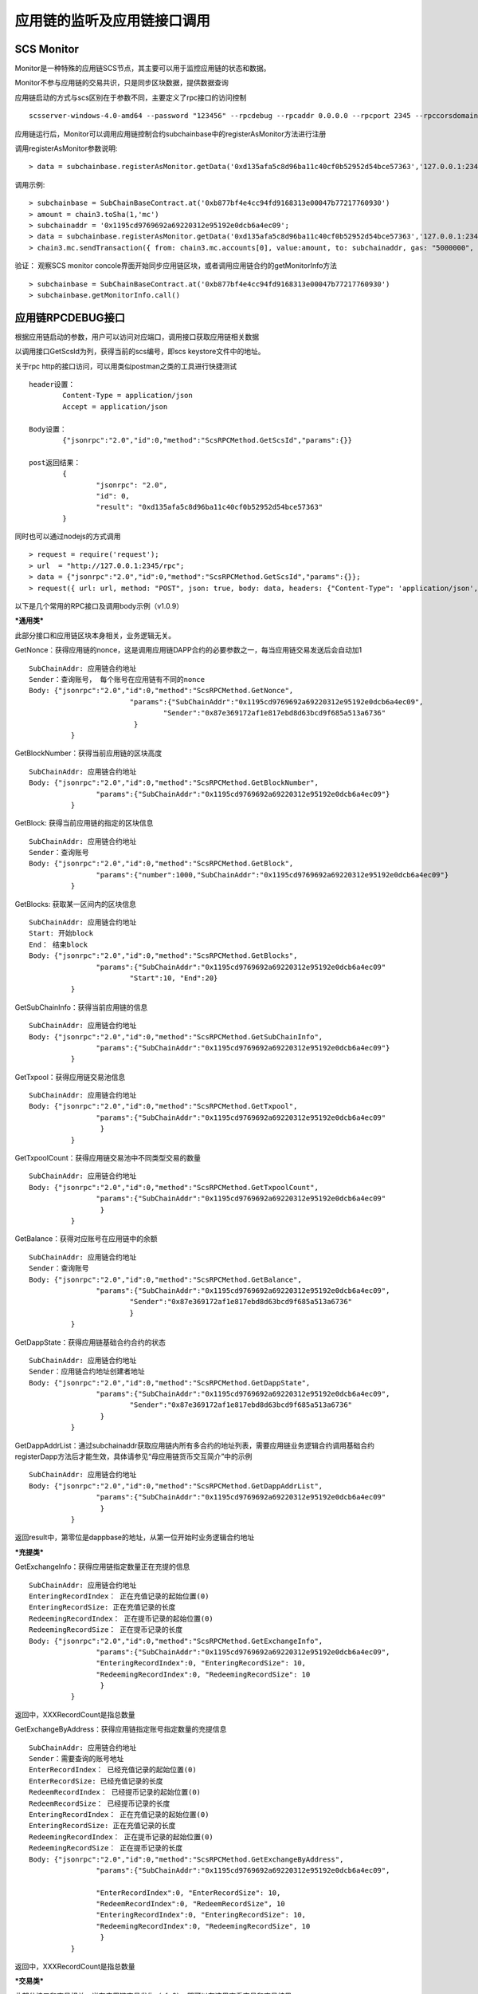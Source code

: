 应用链的监听及应用链接口调用
^^^^^^^^^^^^^^^^^^^^^^^^^^^^


SCS Monitor
----------------------

Monitor是一种特殊的应用链SCS节点，其主要可以用于监控应用链的状态和数据。

Monitor不参与应用链的交易共识，只是同步区块数据，提供数据查询

应用链启动的方式与scs区别在于参数不同，主要定义了rpc接口的访问控制
::	
	scsserver-windows-4.0-amd64 --password "123456" --rpcdebug --rpcaddr 0.0.0.0 --rpcport 2345 --rpccorsdomain "*"

应用链运行后，Monitor可以调用应用链控制合约subchainbase中的registerAsMonitor方法进行注册

调用registerAsMonitor参数说明:	
::	
	> data = subchainbase.registerAsMonitor.getData('0xd135afa5c8d96ba11c40cf0b52952d54bce57363','127.0.0.1:2345')   
	

调用示例:
::
	> subchainbase = SubChainBaseContract.at('0xb877bf4e4cc94fd9168313e00047b77217760930')
	> amount = chain3.toSha(1,'mc')
	> subchainaddr = '0x1195cd9769692a69220312e95192e0dcb6a4ec09';
	> data = subchainbase.registerAsMonitor.getData('0xd135afa5c8d96ba11c40cf0b52952d54bce57363','127.0.0.1:2345')
	> chain3.mc.sendTransaction({ from: chain3.mc.accounts[0], value:amount, to: subchainaddr, gas: "5000000", gasPrice: chain3.mc.gasPrice, data: data });

验证： 观察SCS monitor concole界面开始同步应用链区块，或者调用应用链合约的getMonitorInfo方法
::
	> subchainbase = SubChainBaseContract.at('0xb877bf4e4cc94fd9168313e00047b77217760930')	
	> subchainbase.getMonitorInfo.call()

应用链RPCDEBUG接口
----------------------

根据应用链启动的参数，用户可以访问对应端口，调用接口获取应用链相关数据

以调用接口GetScsId为列，获得当前的scs编号，即scs keystore文件中的地址。

关于rpc http的接口访问，可以用类似postman之类的工具进行快捷测试
::
	header设置：
		Content-Type = application/json
		Accept = application/json
		
	Body设置：
		{"jsonrpc":"2.0","id":0,"method":"ScsRPCMethod.GetScsId","params":{}}
		
	post返回结果：
		{
			"jsonrpc": "2.0",
			"id": 0,
			"result": "0xd135afa5c8d96ba11c40cf0b52952d54bce57363"
		}
		
同时也可以通过nodejs的方式调用
::
	> request = require('request');
	> url  = "http://127.0.0.1:2345/rpc";  
	> data = {"jsonrpc":"2.0","id":0,"method":"ScsRPCMethod.GetScsId","params":{}};
	> request({ url: url, method: "POST", json: true, body: data, headers: {"Content-Type": 'application/json', "Accept": 'application/json'}}, function(error, response, result) {if (!error && response.statusCode == 200) {console.log(result)}});


以下是几个常用的RPC接口及调用body示例（v1.0.9）

***通用类***

此部分接口和应用链区块本身相关，业务逻辑无关。

GetNonce：获得应用链的nonce，这是调用应用链DAPP合约的必要参数之一，每当应用链交易发送后会自动加1
::
	SubChainAddr: 应用链合约地址
	Sender：查询账号， 每个账号在应用链有不同的nonce
	Body: {"jsonrpc":"2.0","id":0,"method":"ScsRPCMethod.GetNonce",
				"params":{"SubChainAddr":"0x1195cd9769692a69220312e95192e0dcb6a4ec09",
					"Sender":"0x87e369172af1e817ebd8d63bcd9f685a513a6736"
				 }
		  }
	
GetBlockNumber：获得当前应用链的区块高度
::
	SubChainAddr: 应用链合约地址
	Body: {"jsonrpc":"2.0","id":0,"method":"ScsRPCMethod.GetBlockNumber",
			"params":{"SubChainAddr":"0x1195cd9769692a69220312e95192e0dcb6a4ec09"}
		  }
	
GetBlock:  获得当前应用链的指定的区块信息
::
	SubChainAddr: 应用链合约地址
	Sender：查询账号
	Body: {"jsonrpc":"2.0","id":0,"method":"ScsRPCMethod.GetBlock",
			"params":{"number":1000,"SubChainAddr":"0x1195cd9769692a69220312e95192e0dcb6a4ec09"}
		  }

GetBlocks: 获取某一区间内的区块信息
::
	SubChainAddr: 应用链合约地址
	Start: 开始block
	End： 结束block
	Body: {"jsonrpc":"2.0","id":0,"method":"ScsRPCMethod.GetBlocks",
			"params":{"SubChainAddr":"0x1195cd9769692a69220312e95192e0dcb6a4ec09"
				"Start":10, "End":20}
		  }

GetSubChainInfo：获得当前应用链的信息
::
	SubChainAddr: 应用链合约地址
	Body: {"jsonrpc":"2.0","id":0,"method":"ScsRPCMethod.GetSubChainInfo",
			"params":{"SubChainAddr":"0x1195cd9769692a69220312e95192e0dcb6a4ec09"}
		  }

GetTxpool：获得应用链交易池信息
::
	SubChainAddr: 应用链合约地址
	Body: {"jsonrpc":"2.0","id":0,"method":"ScsRPCMethod.GetTxpool",
			"params":{"SubChainAddr":"0x1195cd9769692a69220312e95192e0dcb6a4ec09"
			 }
		  }

GetTxpoolCount：获得应用链交易池中不同类型交易的数量
::
	SubChainAddr: 应用链合约地址
	Body: {"jsonrpc":"2.0","id":0,"method":"ScsRPCMethod.GetTxpoolCount",
			"params":{"SubChainAddr":"0x1195cd9769692a69220312e95192e0dcb6a4ec09"
			 }
		  }

GetBalance：获得对应账号在应用链中的余额
::
	SubChainAddr: 应用链合约地址
	Sender：查询账号
	Body: {"jsonrpc":"2.0","id":0,"method":"ScsRPCMethod.GetBalance",
			"params":{"SubChainAddr":"0x1195cd9769692a69220312e95192e0dcb6a4ec09",
				"Sender":"0x87e369172af1e817ebd8d63bcd9f685a513a6736"
				}
		  }
	
GetDappState：获得应用链基础合约合约的状态
::
	SubChainAddr: 应用链合约地址
	Sender：应用链合约地址创建者地址
	Body: {"jsonrpc":"2.0","id":0,"method":"ScsRPCMethod.GetDappState",
			"params":{"SubChainAddr":"0x1195cd9769692a69220312e95192e0dcb6a4ec09",
				"Sender":"0x87e369172af1e817ebd8d63bcd9f685a513a6736"
			 }
		  }

GetDappAddrList：通过subchainaddr获取应用链内所有多合约的地址列表，需要应用链业务逻辑合约调用基础合约registerDapp方法后才能生效，具体请参见“母应用链货币交互简介”中的示例
::
	SubChainAddr: 应用链合约地址
	Body: {"jsonrpc":"2.0","id":0,"method":"ScsRPCMethod.GetDappAddrList",
			"params":{"SubChainAddr":"0x1195cd9769692a69220312e95192e0dcb6a4ec09"
			 }
		  }

返回result中，第零位是dappbase的地址，从第一位开始时业务逻辑合约地址

***充提类***

GetExchangeInfo：获得应用链指定数量正在充提的信息
::
	SubChainAddr: 应用链合约地址
	EnteringRecordIndex： 正在充值记录的起始位置(0)
	EnteringRecordSize: 正在充值记录的长度
	RedeemingRecordIndex： 正在提币记录的起始位置(0)
	RedeemingRecordSize： 正在提币记录的长度
	Body: {"jsonrpc":"2.0","id":0,"method":"ScsRPCMethod.GetExchangeInfo",
			"params":{"SubChainAddr":"0x1195cd9769692a69220312e95192e0dcb6a4ec09",
			"EnteringRecordIndex":0, "EnteringRecordSize": 10,
			"RedeemingRecordIndex":0, "RedeemingRecordSize": 10
			 }
		  }

返回中，XXXRecordCount是指总数量

GetExchangeByAddress：获得应用链指定账号指定数量的充提信息
::
	SubChainAddr: 应用链合约地址
	Sender：需要查询的账号地址
	EnterRecordIndex： 已经充值记录的起始位置(0)
	EnterRecordSize: 已经充值记录的长度
	RedeemRecordIndex： 已经提币记录的起始位置(0)
	RedeemRecordSize： 已经提币记录的长度
	EnteringRecordIndex： 正在充值记录的起始位置(0)
	EnteringRecordSize: 正在充值记录的长度
	RedeemingRecordIndex： 正在提币记录的起始位置(0)
	RedeemingRecordSize： 正在提币记录的长度
	Body: {"jsonrpc":"2.0","id":0,"method":"ScsRPCMethod.GetExchangeByAddress",
			"params":{"SubChainAddr":"0x1195cd9769692a69220312e95192e0dcb6a4ec09",
			
			"EnterRecordIndex":0, "EnterRecordSize": 10,
			"RedeemRecordIndex":0, "RedeemRecordSize", 10
			"EnteringRecordIndex":0, "EnteringRecordSize": 10,
			"RedeemingRecordIndex":0, "RedeemingRecordSize", 10
			 }
		  }

返回中，XXXRecordCount是指总数量

***交易类***

此部分接口和交易相关，当有应用链交易发生（sf>0），即可以在这里查看交易和交易结果

GetTransactionByNonce: 通过账号和Nonce获取应用链的tx信息
::
	SubChainAddr: 应用链合约地址
	Sender：查询账号
	Body: {"jsonrpc":"2.0","id":0,"method":"ScsRPCMethod.GetTransactionByNonce",
			"params":{"SubChainAddr":"0x1195cd9769692a69220312e95192e0dcb6a4ec09",
				"Sender":"0x87e369172af1e817ebd8d63bcd9f685a513a6736"， "Nonce":9,
				}
		  }

GetTransactionByHash: 通过交易hash获取应用链的tx信息
::
	SubChainAddr: 应用链合约地址
	Hash: 交易hash
	Body: {"jsonrpc":"2.0","id":0,"method":"ScsRPCMethod.GetTransactionByHash",
			"params":{"SubChainAddr":"0x1195cd9769692a69220312e95192e0dcb6a4ec09",
				"Hash":"0x87e369172af1e817ebd8d63bcd9f685a513a6736fsne3lkgkvu65kkwlcd"
				}
		  }

GetReceiptByNonce: 通过账号和Nonce获取应用链的tx执行结果
::
	SubChainAddr: 应用链合约地址
	Sender：查询账号
	Body: {"jsonrpc":"2.0","id":0,"method":"ScsRPCMethod.GetReceiptByNonce",
			"params":{"SubChainAddr":"0x1195cd9769692a69220312e95192e0dcb6a4ec09",
				"Sender":"0x87e369172af1e817ebd8d63bcd9f685a513a6736"， "Nonce":9
				}
		  }

注意：如果这是个合约部署的交易，则在contractAddress将会显示合约地址；如果是一个有返回值的方法调用，则在result中显示调用结果

GetReceiptByHash: 通过交易hash获取应用链的tx执行结果
::
	SubChainAddr: 应用链合约地址
	Sender：查询账号
	Body: {"jsonrpc":"2.0","id":0,"method":"ScsRPCMethod.GetReceiptByHash",
			"params":{"SubChainAddr":"0x1195cd9769692a69220312e95192e0dcb6a4ec09",
				"Hash":"0x87e369172af1e817ebd8d63bcd9f685a513a6736fsne3lkgkvu65kkwlcd"
				}
		  }

注意：如果这是个合约部署的交易，则在contractAddress将会显示合约地址；如果是一个有返回值的方法调用，则在result中显示调用结果

***业务类***

此部分合约需要指明是哪个业务逻辑合约

AnyCall: 获取dapp合约函数的返回值，**调用此接口前必须将dapp注册入dappbase**

Params： 第一个参数是调用的方法，之后是方法传入参数
::
	SubChainAddr: 应用链合约地址
	Sender：查询账号
	DappAddr:应用链业务逻辑地址
	Body: {"jsonrpc":"2.0","id":0,"method":"ScsRPCMethod.AnyCall",
			"params":{"SubChainAddr":"0x1195cd9769692a69220312e95192e0dcb6a4ec09",
				"DappAddr":"0xcc0D18E77748AeBe3cC6462be0EF724e391a4aD9",
				"Sender":"0x87e369172af1e817ebd8d63bcd9f685a513a6736"， "Params" :["funcA", "param1", param2]
				}
		  }


